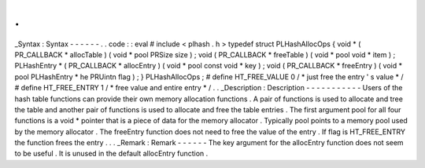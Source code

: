 .
.
_Syntax
:
Syntax
-
-
-
-
-
-
.
.
code
:
:
eval
#
include
<
plhash
.
h
>
typedef
struct
PLHashAllocOps
{
void
*
(
PR_CALLBACK
*
allocTable
)
(
void
*
pool
PRSize
size
)
;
void
(
PR_CALLBACK
*
freeTable
)
(
void
*
pool
void
*
item
)
;
PLHashEntry
*
(
PR_CALLBACK
*
allocEntry
)
(
void
*
pool
const
void
*
key
)
;
void
(
PR_CALLBACK
*
freeEntry
)
(
void
*
pool
PLHashEntry
*
he
PRUintn
flag
)
;
}
PLHashAllocOps
;
#
define
HT_FREE_VALUE
0
/
*
just
free
the
entry
'
s
value
*
/
#
define
HT_FREE_ENTRY
1
/
*
free
value
and
entire
entry
*
/
.
.
_Description
:
Description
-
-
-
-
-
-
-
-
-
-
-
Users
of
the
hash
table
functions
can
provide
their
own
memory
allocation
functions
.
A
pair
of
functions
is
used
to
allocate
and
tree
the
table
and
another
pair
of
functions
is
used
to
allocate
and
free
the
table
entries
.
The
first
argument
pool
for
all
four
functions
is
a
void
\
*
pointer
that
is
a
piece
of
data
for
the
memory
allocator
.
Typically
pool
points
to
a
memory
pool
used
by
the
memory
allocator
.
The
freeEntry
function
does
not
need
to
free
the
value
of
the
entry
.
If
flag
is
HT_FREE_ENTRY
the
function
frees
the
entry
.
.
.
_Remark
:
Remark
-
-
-
-
-
-
The
key
argument
for
the
allocEntry
function
does
not
seem
to
be
useful
.
It
is
unused
in
the
default
allocEntry
function
.
